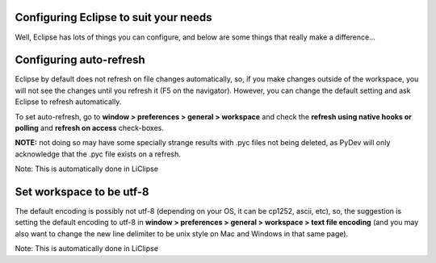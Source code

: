 Configuring Eclipse to suit your needs
======================================

Well, Eclipse has lots of things you can configure, and below are some
things that really make a difference...

Configuring auto-refresh
========================

Eclipse by default does not refresh on file changes
automatically, so, if you make changes outside of the workspace, you
will not see the changes until you refresh it (F5 on the navigator).
However, you can change the default setting and ask Eclipse to refresh
automatically.

To set auto-refresh, go to **window > preferences > general >
workspace** and check the **refresh using native hooks or polling** and **refresh on access** check-boxes. 

**NOTE:** not doing so may have some specially strange results with .pyc files not
being deleted, as PyDev will only acknowledge that the .pyc file exists
on a refresh.

Note: This is automatically done in LiClipse

Set workspace to be utf-8 
==========================

The default encoding is possibly not utf-8 (depending on your OS, it can be cp1252, ascii, etc),
so, the suggestion is setting the default encoding to utf-8 in **window > preferences > general > workspace > text file encoding** 
(and you may also want to change the new line delimiter to be unix style on Mac and Windows in that same page).

Note: This is automatically done in LiClipse

